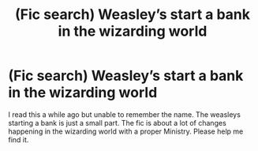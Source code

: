 #+TITLE: (Fic search) Weasley’s start a bank in the wizarding world

* (Fic search) Weasley’s start a bank in the wizarding world
:PROPERTIES:
:Author: Ficfan007
:Score: 2
:DateUnix: 1600805735.0
:DateShort: 2020-Sep-22
:FlairText: What's That Fic?
:END:
I read this a while ago but unable to remember the name. The weasleys starting a bank is just a small part. The fic is about a lot of changes happening in the wizarding world with a proper Ministry. Please help me find it.

